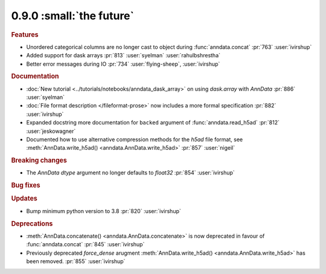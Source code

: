 0.9.0 :small:`the future`
~~~~~~~~~~~~~~~~~~~~~~~~~

.. rubric:: Features

* Unordered categorical columns are no longer cast to object during :func:`anndata.concat` :pr:`763` :user:`ivirshup`
* Added support for dask arrays :pr:`813` :user:`syelman` :user:`rahulbshrestha`
* Better error messages during IO :pr:`734` :user:`flying-sheep`, :user:`ivirshup`

.. rubric:: Documentation

* :doc:`New tutorial <../tutorials/notebooks/anndata_dask_array>` on using `dask.array` with `AnnData` :pr:`886` :user:`syelman`
* :doc:`File format description </fileformat-prose>` now includes a more formal specification :pr:`882` :user:`ivirshup`
* Expanded docstring more documentation for ``backed`` argument of :func:`anndata.read_h5ad` :pr:`812` :user:`jeskowagner`
* Documented how to use alternative compression methods for the `h5ad` file format, see :meth:`AnnData.write_h5ad() <anndata.AnnData.write_h5ad>` :pr:`857` :user:`nigeil`

.. rubric:: Breaking changes

* The `AnnData` `dtype` argument no longer defaults to `float32` :pr:`854` :user:`ivirshup`

.. rubric:: Bug fixes

.. rubric:: Updates

* Bump minimum python version to 3.8 :pr:`820` :user:`ivirshup`

.. rubric:: Deprecations

* :meth:`AnnData.concatenate() <anndata.AnnData.concatenate>` is now deprecated in favour of :func:`anndata.concat` :pr:`845` :user:`ivirshup`
* Previously deprecated `force_dense` arugment :meth:`AnnData.write_h5ad() <anndata.AnnData.write_h5ad>` has been removed. :pr:`855` :user:`ivirshup`
